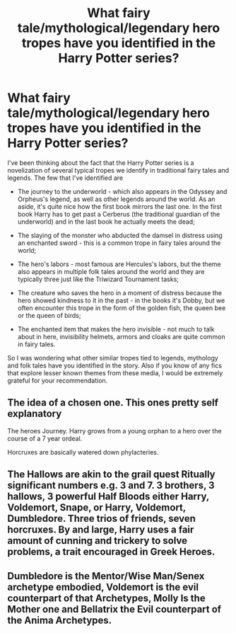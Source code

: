 #+TITLE: What fairy tale/mythological/legendary hero tropes have you identified in the Harry Potter series?

* What fairy tale/mythological/legendary hero tropes have you identified in the Harry Potter series?
:PROPERTIES:
:Author: I_love_DPs
:Score: 4
:DateUnix: 1596604349.0
:DateShort: 2020-Aug-05
:FlairText: Discussion
:END:
I've been thinking about the fact that the Harry Potter series is a novelization of several typical tropes we identify in traditional fairy tales and legends. The few that I've identified are

- The journey to the underworld - which also appears in the Odyssey and Orpheus's legend, as well as other legends around the world. As an aside, it's quite nice how the first book mirrors the last one. In the first book Harry has to get past a Cerberus (the traditional guardian of the underworld) and in the last book he actually meets the dead;

- The slaying of the monster who abducted the damsel in distress using an enchanted sword - this is a common trope in fairy tales around the world;

- The hero's labors - most famous are Hercules's labors, but the theme also appears in multiple folk tales around the world and they are typically three just like the Triwizard Tournament tasks;

- The creature who saves the hero in a moment of distress because the hero showed kindness to it in the past - in the books it's Dobby, but we often encounter this trope in the form of the golden fish, the queen bee or the queen of birds;

- The enchanted item that makes the hero invisible - not much to talk about in here, invisibility helmets, armors and cloaks are quite common in fairy tales.

So I was wondering what other similar tropes tied to legends, mythology and folk tales have you identified in the story. Also if you know of any fics that explore lesser known themes from these media, I would be extremely grateful for your recommendation.


** The idea of a chosen one. This ones pretty self explanatory

The heroes Journey. Harry grows from a young orphan to a hero over the course of a 7 year ordeal.

Horcruxes are basically watered down phylacteries.
:PROPERTIES:
:Author: Bubba1234562
:Score: 5
:DateUnix: 1596607129.0
:DateShort: 2020-Aug-05
:END:


** The Hallows are akin to the grail quest Ritually significant numbers e.g. 3 and 7. 3 brothers, 3 hallows, 3 powerful Half Bloods either Harry, Voldemort, Snape, or Harry, Voldemort, Dumbledore. Three trios of friends, seven horcruxes. By and large, Harry uses a fair amount of cunning and trickery to solve problems, a trait encouraged in Greek Heroes.
:PROPERTIES:
:Author: Duvkav1
:Score: 4
:DateUnix: 1596610928.0
:DateShort: 2020-Aug-05
:END:


** Dumbledore is the Mentor/Wise Man/Senex archetype embodied, Voldemort is the evil counterpart of that Archetypes, Molly Is the Mother one and Bellatrix the Evil counterpart of the Anima Archetypes.
:PROPERTIES:
:Author: Ich_bin_du88
:Score: 3
:DateUnix: 1596629546.0
:DateShort: 2020-Aug-05
:END:
